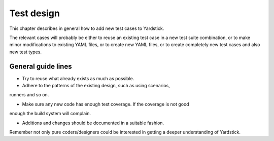 Test design
===========

This chapter describes in general how to add new test cases to Yardstick.

The relevant cases will probably be either to reuse an existing test case in
a new test suite combination, or to make minor modifications to existing YAML
files, or to create new YAML files, or to create completely new test cases
and also new test types.


General guide lines
-------------------

- Try to reuse what already exists as much as possible.

- Adhere to the patterns of the existing design, such as using scenarios,
runners and so on.

- Make sure any new code has enough test coverage. If the coverage is not good
enough the build system will complain.

- Additions and changes should be documented in a suitable fashion.
Remember not only pure coders/designers could be interested in getting a
deeper understanding of Yardstick.